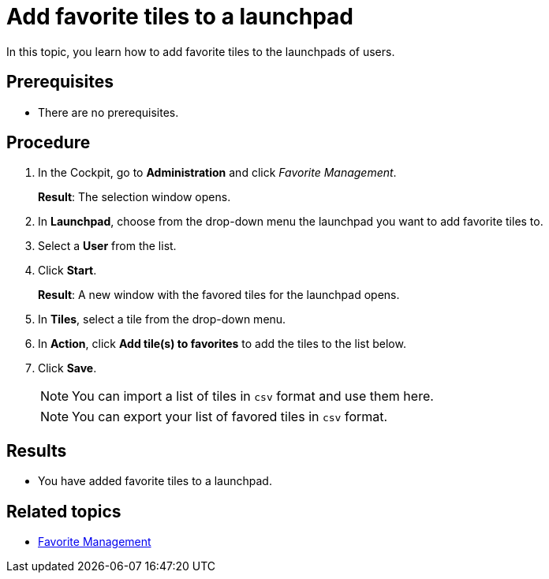 = Add favorite tiles to a launchpad
//@Fabian and @Neptune: we have a general issue with this service. Its name is Favorite Management, its description says favourite. We need to discuss spelling and change UI. Since the styleguide suggests AE, I changed it accordingly below.
//Addition after team meeting: add to Jira

In this topic, you learn how to add favorite tiles to the launchpads of users.

== Prerequisites

* There are no prerequisites.

== Procedure

. In the Cockpit, go to *Administration* and click _Favorite Management_.
+
*Result*: The selection window opens.
//@Fabian: i'd say Favorite Management is the title of this page rather than selection. If there were more tabs as there are in other services, selection would be a tab's name. Favorite Management dialog?
+
. In *Launchpad*, choose from the drop-down menu the launchpad you want to add favorite tiles to.
//@Fabian: you do not have to use the drop-down, as I see it. In *Launchpad*, select the launchpad you want to...
. Select a *User* from the list.
//@Fabian: I can start without selecting a user. And more than one. Consequences?
. Click *Start*.
+
*Result*: A new window with the favored tiles for the launchpad opens.
//not a window but a page. We could also refer to the content -> You see a table with favored tiles per user fo the launchpad.
+
. In *Tiles*, select a tile from the drop-down menu.
//select one or more tiles?
. In *Action*, click *Add tile(s) to favorites* to add the tiles to the list below.
. Click *Save*.
+
NOTE: You can import a list of tiles in `csv` format and use them here.
+
NOTE: You can export your list of favored tiles in `csv` format.
//@Fabian: Notes not relevant for task. info already in concept, i think that's enough.

== Results

* You have added favorite tiles to a launchpad.

== Related topics

* xref:favourite-management.adoc[Favorite Management]
